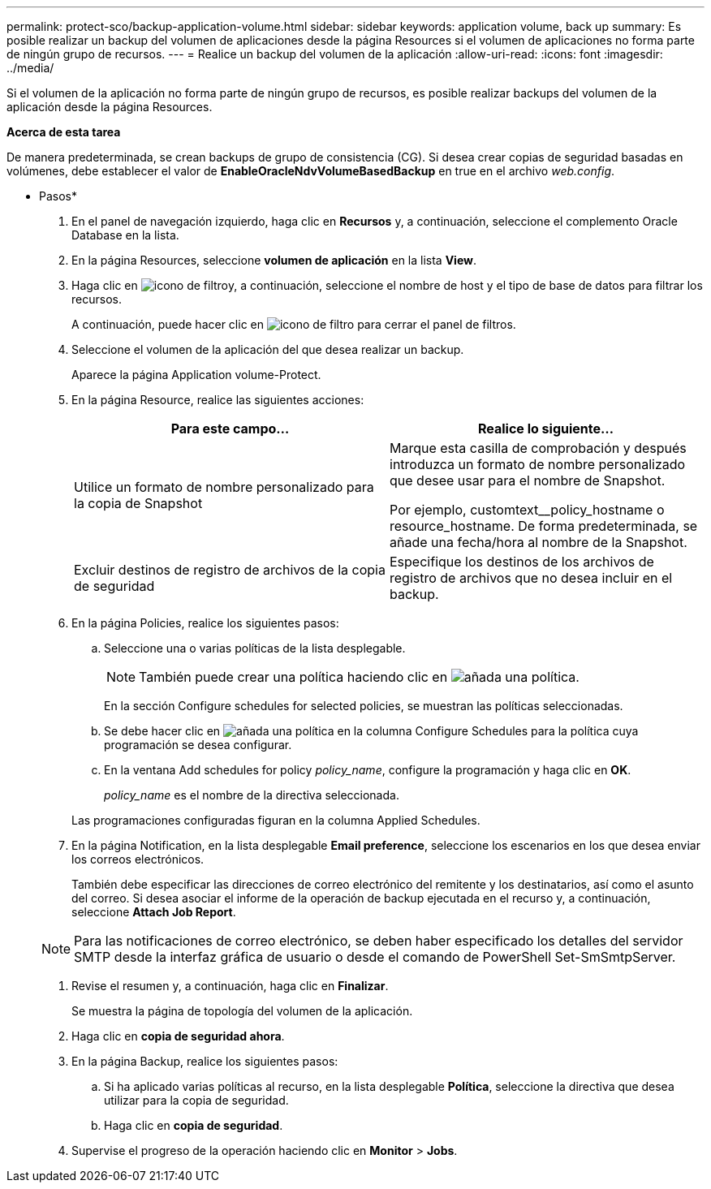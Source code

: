 ---
permalink: protect-sco/backup-application-volume.html 
sidebar: sidebar 
keywords: application volume, back up 
summary: Es posible realizar un backup del volumen de aplicaciones desde la página Resources si el volumen de aplicaciones no forma parte de ningún grupo de recursos. 
---
= Realice un backup del volumen de la aplicación
:allow-uri-read: 
:icons: font
:imagesdir: ../media/


[role="lead"]
Si el volumen de la aplicación no forma parte de ningún grupo de recursos, es posible realizar backups del volumen de la aplicación desde la página Resources.

*Acerca de esta tarea*

De manera predeterminada, se crean backups de grupo de consistencia (CG). Si desea crear copias de seguridad basadas en volúmenes, debe establecer el valor de *EnableOracleNdvVolumeBasedBackup* en true en el archivo _web.config_.

* Pasos*

. En el panel de navegación izquierdo, haga clic en *Recursos* y, a continuación, seleccione el complemento Oracle Database en la lista.
. En la página Resources, seleccione *volumen de aplicación* en la lista *View*.
. Haga clic en image:../media/filter_icon.png["icono de filtro"]y, a continuación, seleccione el nombre de host y el tipo de base de datos para filtrar los recursos.
+
A continuación, puede hacer clic en image:../media/filter_icon.png["icono de filtro"] para cerrar el panel de filtros.

. Seleccione el volumen de la aplicación del que desea realizar un backup.
+
Aparece la página Application volume-Protect.

. En la página Resource, realice las siguientes acciones:
+
|===
| Para este campo... | Realice lo siguiente... 


 a| 
Utilice un formato de nombre personalizado para la copia de Snapshot
 a| 
Marque esta casilla de comprobación y después introduzca un formato de nombre personalizado que desee usar para el nombre de Snapshot.

Por ejemplo, customtext__policy_hostname o resource_hostname. De forma predeterminada, se añade una fecha/hora al nombre de la Snapshot.



 a| 
Excluir destinos de registro de archivos de la copia de seguridad
 a| 
Especifique los destinos de los archivos de registro de archivos que no desea incluir en el backup.

|===
. En la página Policies, realice los siguientes pasos:
+
.. Seleccione una o varias políticas de la lista desplegable.
+

NOTE: También puede crear una política haciendo clic en image:../media/add_policy_from_resourcegroup.gif["añada una política"].



+
En la sección Configure schedules for selected policies, se muestran las políticas seleccionadas.

+
.. Se debe hacer clic en image:../media/add_policy_from_resourcegroup.gif["añada una política"] en la columna Configure Schedules para la política cuya programación se desea configurar.
.. En la ventana Add schedules for policy _policy_name_, configure la programación y haga clic en *OK*.
+
_policy_name_ es el nombre de la directiva seleccionada.

+
Las programaciones configuradas figuran en la columna Applied Schedules.



. En la página Notification, en la lista desplegable *Email preference*, seleccione los escenarios en los que desea enviar los correos electrónicos.
+
También debe especificar las direcciones de correo electrónico del remitente y los destinatarios, así como el asunto del correo. Si desea asociar el informe de la operación de backup ejecutada en el recurso y, a continuación, seleccione *Attach Job Report*.

+

NOTE: Para las notificaciones de correo electrónico, se deben haber especificado los detalles del servidor SMTP desde la interfaz gráfica de usuario o desde el comando de PowerShell Set-SmSmtpServer.

. Revise el resumen y, a continuación, haga clic en *Finalizar*.
+
Se muestra la página de topología del volumen de la aplicación.

. Haga clic en *copia de seguridad ahora*.
. En la página Backup, realice los siguientes pasos:
+
.. Si ha aplicado varias políticas al recurso, en la lista desplegable *Política*, seleccione la directiva que desea utilizar para la copia de seguridad.
.. Haga clic en *copia de seguridad*.


. Supervise el progreso de la operación haciendo clic en *Monitor* > *Jobs*.

